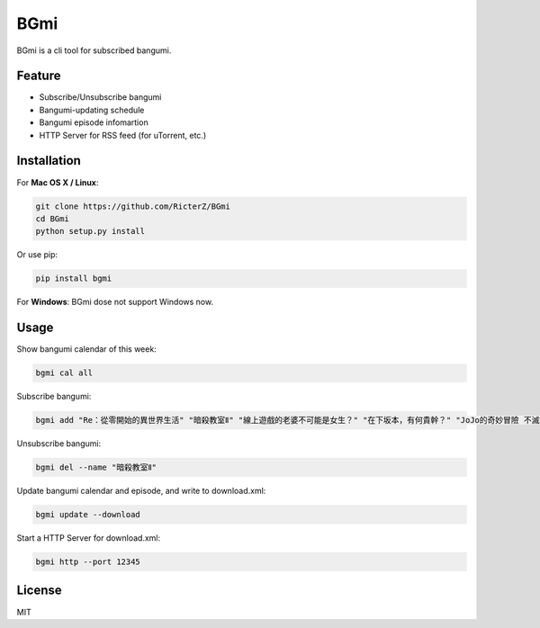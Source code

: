 BGmi
====
BGmi is a cli tool for subscribed bangumi.

|travis| 

=======
Feature
=======
+ Subscribe/Unsubscribe bangumi
+ Bangumi-updating schedule
+ Bangumi episode infomartion
+ HTTP Server for RSS feed (for uTorrent, etc.)

============
Installation
============
For **Mac OS X / Linux**:

.. code-block:: bash

    git clone https://github.com/RicterZ/BGmi
    cd BGmi
    python setup.py install

Or use pip:

.. code-block:: bash

    pip install bgmi

For **Windows**: BGmi dose not support Windows now.  

=====
Usage
=====
Show bangumi calendar of this week:

.. code-block:: bash

    bgmi cal all


Subscribe bangumi:

.. code-block:: bash

    bgmi add "Re：從零開始的異世界生活" "暗殺教室Ⅱ" "線上遊戲的老婆不可能是女生？" "在下坂本，有何貴幹？" "JoJo的奇妙冒險 不滅鑽石"


Unsubscribe bangumi:

.. code-block:: bash

    bgmi del --name "暗殺教室Ⅱ"


Update bangumi calendar and episode, and write to download.xml:

.. code-block:: bash

    bgmi update --download


Start a HTTP Server for download.xml:

.. code-block:: bash

    bgmi http --port 12345



=======
License
=======
MIT

.. |travis| image:: https://travis-ci.org/RicterZ/BGmi.svg?branch=master
   :target: https://travis-ci.org/RicterZ/BGmi
